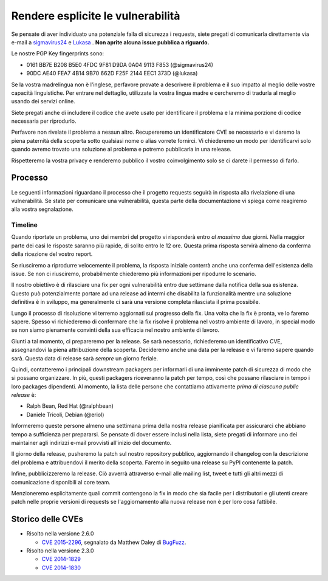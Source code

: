Rendere esplicite le vulnerabilità
==================================

Se pensate di aver individuato una potenziale falla di sicurezza i requests,
siete pregati di comunicarla direttamente via e-mail a `sigmavirus24 <mailto:graffatcolmingov@gmail.com>`_
e `Lukasa <mailto:cory@lukasa.co.uk>`_ . **Non aprite alcuna issue pubblica a
riguardo.**

Le nostre PGP Key fingerprints sono:

- 0161 BB7E B208 B5E0 4FDC  9F81 D9DA 0A04 9113 F853 (@sigmavirus24)

- 90DC AE40 FEA7 4B14 9B70  662D F25F 2144 EEC1 373D (@lukasa)

Se la vostra madrelingua non è l'inglese, perfavore provate a descrivere il
problema e il suo impatto al meglio delle vostre capacità linguistiche. Per
entrare nel dettaglio, utilizzate la vostra lingua madre e cercheremo di
tradurla al meglio usando dei servizi online.

Siete pregati anche di includere il codice che avete usato per identificare il
problema e la minima porzione di codice necessaria per riprodurlo.

Perfavore non rivelate il problema a nessun altro. Recupereremo un
identificatore CVE se necessario e vi daremo la piena paternità della scoperta
sotto qualsiasi nome o alias vorrete fornirci. Vi chiederemo un modo per
identificarvi solo quando avremo trovato una soluzione al problema e potremo
pubblicarla in una release.

Rispetteremo la vostra privacy e renderemo pubblico il vostro coinvolgimento
solo se ci darete il permesso di farlo.

Processo
--------
Le seguenti informazioni riguardano il processo che il progetto requests seguirà
in risposta alla rivelazione di una vulnerabilità. Se state per comunicare una
vulnerabilità, questa parte della documentazione vi spiega come reagiremo alla
vostra segnalazione.


Timeline
~~~~~~~~

Quando riportate un problema, uno dei membri del progetto vi risponderà entro
*al massimo* due giorni. Nella maggior parte dei casi le risposte saranno più
rapide, di solito entro le 12 ore. Questa prima risposta servirà almeno da
conferma della ricezione del vostro report.

Se riusciremo a riprodurre velocemente il problema, la risposta iniziale 
conterrà anche una conferma dell'esistenza della issue. Se non ci riusciremo,
probabilmente chiederemo più informazioni per ripodurre lo scenario.

Il nostro obiettivo è di rilasciare una fix per ogni vulnerabilità entro due
settimane dalla notifica della sua esistenza. Questo può potenzialmente
portare ad una release ad intermi che disabilita la funzionalità mentre una
soluzione definitiva è in sviluppo, ma generalmente ci sarà una versione
completa rilasciata il prima possibile.

Lungo il processo di risoluzione vi terremo aggiornati sul progresso della fix.
Una volta che la fix è pronta, ve lo faremo sapere. Spesso vi richiederemo di
confermare che la fix risolve il problema nel vostro ambiente di lavoro, in
special modo se non siamo pienamente convinti della sua efficacia nel nostro
ambiente di lavoro.

Giunti a tal momento, ci prepareremo per la release. Se sarà necessario,
richiederemo un identificativo CVE, assegnandovi la piena attribuzione
della scoperta. Decideremo anche una data per la release e vi faremo sapere
quando sarà. Questa data di release sarà *sempre* un giorno feriale.

Quindi, contatteremo i principali downstream packagers per informarli di una
imminente patch di sicurezza di modo che si possano organizzare. In più,
questi packagers riceveranno la patch per tempo, così che possano rilasciare
in tempo i loro packages dipendenti. Al momento, la lista delle persone che
contattiamo attivamente *prima di ciascuna public release* è:

- Ralph Bean, Red Hat (@ralphbean)
- Daniele Tricoli, Debian (@eriol)

Informeremo queste persone almeno una settimana prima della nostra release 
pianificata per assicurarci che abbiano tempo a sufficienza per prepararsi.
Se pensate di dover essere inclusi nella lista, siete pregati di informare
uno dei maintainer agli indirizzi e-mail provvisti all'inizio del documento.

Il giorno della release, pusheremo la patch sul nostro repository pubblico,
aggiornando il changelog con la descrizione del problema e attribuendovi il
merito della scoperta. Faremo in seguito una release su PyPI contenente la patch.

Infine, pubblicizzeremo la release. Ciò avverrà attraverso e-mail alle
mailing list, tweet e tutti gli altri mezzi di comunicazione disponibili al 
core team.

Menzioneremo esplicitamente quali commit contengono la fix in modo che sia
facile per i distributori e gli utenti creare patch nelle proprie versioni di
requests se l'aggiornamento alla nuova release non è per loro cosa fattibile.


Storico delle CVEs
------------------

- Risolto nella versione 2.6.0

  - `CVE 2015-2296 <http://www.cve.mitre.org/cgi-bin/cvename.cgi?name=2015-2296>`_,
    segnalato da Matthew Daley di `BugFuzz <https://bugfuzz.com/>`_.

- Risolto nella versione 2.3.0

  - `CVE 2014-1829 <http://www.cve.mitre.org/cgi-bin/cvename.cgi?name=2014-1829>`_

  - `CVE 2014-1830 <http://www.cve.mitre.org/cgi-bin/cvename.cgi?name=2014-1830>`_